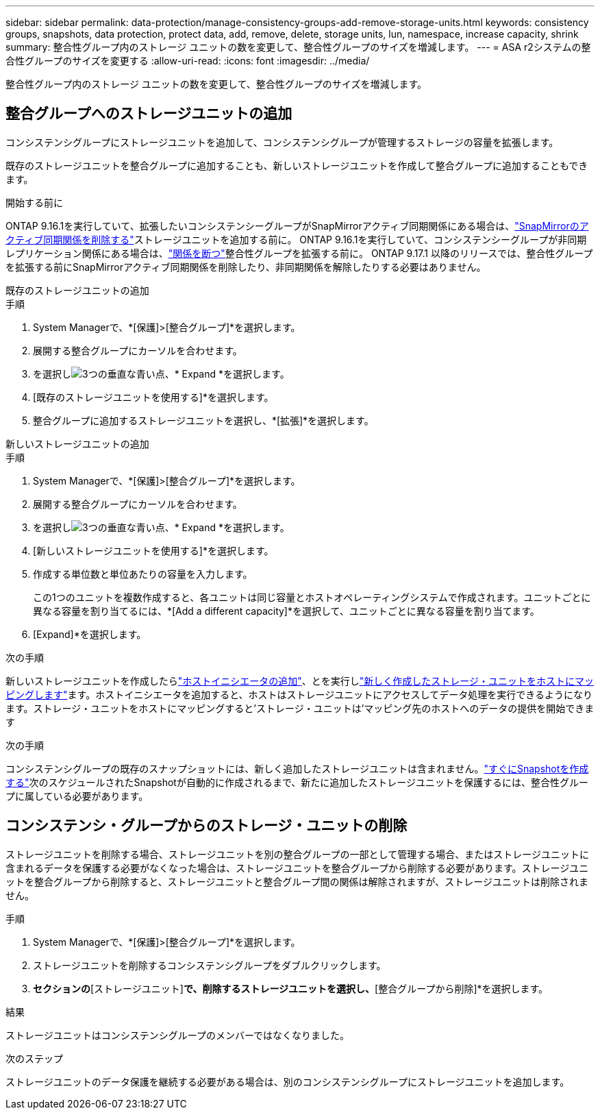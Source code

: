 ---
sidebar: sidebar 
permalink: data-protection/manage-consistency-groups-add-remove-storage-units.html 
keywords: consistency groups, snapshots, data protection, protect data, add, remove, delete, storage units, lun, namespace, increase capacity, shrink 
summary: 整合性グループ内のストレージ ユニットの数を変更して、整合性グループのサイズを増減します。 
---
= ASA r2システムの整合性グループのサイズを変更する
:allow-uri-read: 
:icons: font
:imagesdir: ../media/


[role="lead"]
整合性グループ内のストレージ ユニットの数を変更して、整合性グループのサイズを増減します。



== 整合グループへのストレージユニットの追加

コンシステンシグループにストレージユニットを追加して、コンシステンシグループが管理するストレージの容量を拡張します。

既存のストレージユニットを整合グループに追加することも、新しいストレージユニットを作成して整合グループに追加することもできます。

.開始する前に
ONTAP 9.16.1を実行していて、拡張したいコンシステンシーグループがSnapMirrorアクティブ同期関係にある場合は、link:snapmirror-active-sync-delete-relationship.html["SnapMirrorのアクティブ同期関係を削除する"]ストレージユニットを追加する前に。  ONTAP 9.16.1を実行していて、コンシステンシーグループが非同期レプリケーション関係にある場合は、link:snapmirror-active-sync-break-relationship.html["関係を断つ"]整合性グループを拡張する前に。  ONTAP 9.17.1 以降のリリースでは、整合性グループを拡張する前にSnapMirrorアクティブ同期関係を削除したり、非同期関係を解除したりする必要はありません。

[role="tabbed-block"]
====
.既存のストレージユニットの追加
--
.手順
. System Managerで、*[保護]>[整合グループ]*を選択します。
. 展開する整合グループにカーソルを合わせます。
. を選択しimage:icon_kabob.gif["3つの垂直な青い点"]、* Expand *を選択します。
. [既存のストレージユニットを使用する]*を選択します。
. 整合グループに追加するストレージユニットを選択し、*[拡張]*を選択します。


--
.新しいストレージユニットの追加
--
.手順
. System Managerで、*[保護]>[整合グループ]*を選択します。
. 展開する整合グループにカーソルを合わせます。
. を選択しimage:icon_kabob.gif["3つの垂直な青い点"]、* Expand *を選択します。
. [新しいストレージユニットを使用する]*を選択します。
. 作成する単位数と単位あたりの容量を入力します。
+
この1つのユニットを複数作成すると、各ユニットは同じ容量とホストオペレーティングシステムで作成されます。ユニットごとに異なる容量を割り当てるには、*[Add a different capacity]*を選択して、ユニットごとに異なる容量を割り当てます。

. [Expand]*を選択します。


.次の手順
新しいストレージユニットを作成したらlink:../manage-data/provision-san-storage.html#add-host-initiators["ホストイニシエータの追加"]、とを実行しlink:../manage-data/provision-san-storage.html#map-the-storage-unit-to-a-host["新しく作成したストレージ・ユニットをホストにマッピングします"]ます。ホストイニシエータを追加すると、ホストはストレージユニットにアクセスしてデータ処理を実行できるようになります。ストレージ・ユニットをホストにマッピングすると'ストレージ・ユニットは'マッピング先のホストへのデータの提供を開始できます

--
====
.次の手順
コンシステンシグループの既存のスナップショットには、新しく追加したストレージユニットは含まれません。link:create-snapshots.html#step-2-create-a-snapshot["すぐにSnapshotを作成する"]次のスケジュールされたSnapshotが自動的に作成されるまで、新たに追加したストレージユニットを保護するには、整合性グループに属している必要があります。



== コンシステンシ・グループからのストレージ・ユニットの削除

ストレージユニットを削除する場合、ストレージユニットを別の整合グループの一部として管理する場合、またはストレージユニットに含まれるデータを保護する必要がなくなった場合は、ストレージユニットを整合グループから削除する必要があります。ストレージユニットを整合グループから削除すると、ストレージユニットと整合グループ間の関係は解除されますが、ストレージユニットは削除されません。

.手順
. System Managerで、*[保護]>[整合グループ]*を選択します。
. ストレージユニットを削除するコンシステンシグループをダブルクリックします。
. [概要]*セクションの*[ストレージユニット]*で、削除するストレージユニットを選択し、*[整合グループから削除]*を選択します。


.結果
ストレージユニットはコンシステンシグループのメンバーではなくなりました。

.次のステップ
ストレージユニットのデータ保護を継続する必要がある場合は、別のコンシステンシグループにストレージユニットを追加します。
